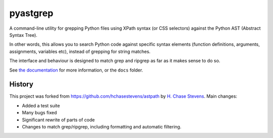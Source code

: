 pyastgrep
=========

|badge_fury| |badge_tests| |badge_rtd|

.. |badge_fury| image:: https://badge.fury.io/py/pyastgrep.svg
     :target: https://badge.fury.io/py/pyastgrep

.. |badge_tests| image:: https://github.com/spookylukey/pyastgrep/actions/workflows/tests.yml/badge.svg
     :target: https://github.com/spookylukey/pyastgrep/actions/workflows/tests.yml

.. |badge_rtd| image:: https://readthedocs.org/projects/pyastgrep/badge/?version=latest
   :target: https://pyastgrep.readthedocs.org/en/latest/


A command-line utility for grepping Python files using XPath syntax (or CSS
selectors) against the Python AST (Abstract Syntax Tree).

In other words, this allows you to search Python code against specific syntax
elements (function definitions, arguments, assignments, variables etc), instead
of grepping for string matches.

The interface and behaviour is designed to match grep and ripgrep as far as it
makes sense to do so.

See `the documentation <https://pyastgrep.readthedocs.io/>`_ for more
information, or the ``docs`` folder.


History
-------

This project was forked from https://github.com/hchasestevens/astpath by `H.
Chase Stevens <http://www.chasestevens.com>`__. Main changes:

* Added a test suite
* Many bugs fixed
* Significant rewrite of parts of code
* Changes to match grep/ripgrep, including formatting and automatic filtering.
